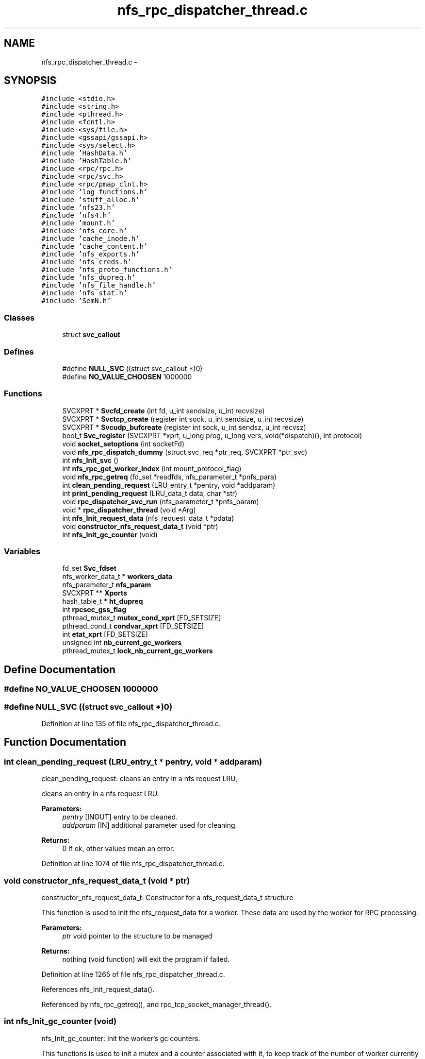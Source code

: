 .TH "nfs_rpc_dispatcher_thread.c" 3 "9 Apr 2008" "Version 0.1" "Daemon Main" \" -*- nroff -*-
.ad l
.nh
.SH NAME
nfs_rpc_dispatcher_thread.c \- 
.SH SYNOPSIS
.br
.PP
\fC#include <stdio.h>\fP
.br
\fC#include <string.h>\fP
.br
\fC#include <pthread.h>\fP
.br
\fC#include <fcntl.h>\fP
.br
\fC#include <sys/file.h>\fP
.br
\fC#include <gssapi/gssapi.h>\fP
.br
\fC#include <sys/select.h>\fP
.br
\fC#include 'HashData.h'\fP
.br
\fC#include 'HashTable.h'\fP
.br
\fC#include <rpc/rpc.h>\fP
.br
\fC#include <rpc/svc.h>\fP
.br
\fC#include <rpc/pmap_clnt.h>\fP
.br
\fC#include 'log_functions.h'\fP
.br
\fC#include 'stuff_alloc.h'\fP
.br
\fC#include 'nfs23.h'\fP
.br
\fC#include 'nfs4.h'\fP
.br
\fC#include 'mount.h'\fP
.br
\fC#include 'nfs_core.h'\fP
.br
\fC#include 'cache_inode.h'\fP
.br
\fC#include 'cache_content.h'\fP
.br
\fC#include 'nfs_exports.h'\fP
.br
\fC#include 'nfs_creds.h'\fP
.br
\fC#include 'nfs_proto_functions.h'\fP
.br
\fC#include 'nfs_dupreq.h'\fP
.br
\fC#include 'nfs_file_handle.h'\fP
.br
\fC#include 'nfs_stat.h'\fP
.br
\fC#include 'SemN.h'\fP
.br

.SS "Classes"

.in +1c
.ti -1c
.RI "struct \fBsvc_callout\fP"
.br
.in -1c
.SS "Defines"

.in +1c
.ti -1c
.RI "#define \fBNULL_SVC\fP   ((struct svc_callout *)0)"
.br
.ti -1c
.RI "#define \fBNO_VALUE_CHOOSEN\fP   1000000"
.br
.in -1c
.SS "Functions"

.in +1c
.ti -1c
.RI "SVCXPRT * \fBSvcfd_create\fP (int fd, u_int sendsize, u_int recvsize)"
.br
.ti -1c
.RI "SVCXPRT * \fBSvctcp_create\fP (register int sock, u_int sendsize, u_int recvsize)"
.br
.ti -1c
.RI "SVCXPRT * \fBSvcudp_bufcreate\fP (register int sock, u_int sendsz, u_int recvsz)"
.br
.ti -1c
.RI "bool_t \fBSvc_register\fP (SVCXPRT *xprt, u_long prog, u_long vers, void(*dispatch)(), int protocol)"
.br
.ti -1c
.RI "void \fBsocket_setoptions\fP (int socketFd)"
.br
.ti -1c
.RI "void \fBnfs_rpc_dispatch_dummy\fP (struct svc_req *ptr_req, SVCXPRT *ptr_svc)"
.br
.ti -1c
.RI "int \fBnfs_Init_svc\fP ()"
.br
.ti -1c
.RI "int \fBnfs_rpc_get_worker_index\fP (int mount_protocol_flag)"
.br
.ti -1c
.RI "void \fBnfs_rpc_getreq\fP (fd_set *readfds, nfs_parameter_t *pnfs_para)"
.br
.ti -1c
.RI "int \fBclean_pending_request\fP (LRU_entry_t *pentry, void *addparam)"
.br
.ti -1c
.RI "int \fBprint_pending_request\fP (LRU_data_t data, char *str)"
.br
.ti -1c
.RI "void \fBrpc_dispatcher_svc_run\fP (nfs_parameter_t *pnfs_param)"
.br
.ti -1c
.RI "void * \fBrpc_dispatcher_thread\fP (void *Arg)"
.br
.ti -1c
.RI "int \fBnfs_Init_request_data\fP (nfs_request_data_t *pdata)"
.br
.ti -1c
.RI "void \fBconstructor_nfs_request_data_t\fP (void *ptr)"
.br
.ti -1c
.RI "int \fBnfs_Init_gc_counter\fP (void)"
.br
.in -1c
.SS "Variables"

.in +1c
.ti -1c
.RI "fd_set \fBSvc_fdset\fP"
.br
.ti -1c
.RI "nfs_worker_data_t * \fBworkers_data\fP"
.br
.ti -1c
.RI "nfs_parameter_t \fBnfs_param\fP"
.br
.ti -1c
.RI "SVCXPRT ** \fBXports\fP"
.br
.ti -1c
.RI "hash_table_t * \fBht_dupreq\fP"
.br
.ti -1c
.RI "int \fBrpcsec_gss_flag\fP"
.br
.ti -1c
.RI "pthread_mutex_t \fBmutex_cond_xprt\fP [FD_SETSIZE]"
.br
.ti -1c
.RI "pthread_cond_t \fBcondvar_xprt\fP [FD_SETSIZE]"
.br
.ti -1c
.RI "int \fBetat_xprt\fP [FD_SETSIZE]"
.br
.ti -1c
.RI "unsigned int \fBnb_current_gc_workers\fP"
.br
.ti -1c
.RI "pthread_mutex_t \fBlock_nb_current_gc_workers\fP"
.br
.in -1c
.SH "Define Documentation"
.PP 
.SS "#define NO_VALUE_CHOOSEN   1000000"
.PP
.SS "#define NULL_SVC   ((struct svc_callout *)0)"
.PP
Definition at line 135 of file nfs_rpc_dispatcher_thread.c.
.SH "Function Documentation"
.PP 
.SS "int clean_pending_request (LRU_entry_t * pentry, void * addparam)"
.PP
clean_pending_request: cleans an entry in a nfs request LRU,
.PP
cleans an entry in a nfs request LRU.
.PP
\fBParameters:\fP
.RS 4
\fIpentry\fP [INOUT] entry to be cleaned. 
.br
\fIaddparam\fP [IN] additional parameter used for cleaning.
.RE
.PP
\fBReturns:\fP
.RS 4
0 if ok, other values mean an error. 
.RE
.PP

.PP
Definition at line 1074 of file nfs_rpc_dispatcher_thread.c.
.SS "void constructor_nfs_request_data_t (void * ptr)"
.PP
constructor_nfs_request_data_t: Constructor for a nfs_request_data_t structure
.PP
This function is used to init the nfs_request_data for a worker. These data are used by the worker for RPC processing.
.PP
\fBParameters:\fP
.RS 4
\fIptr\fP void pointer to the structure to be managed
.RE
.PP
\fBReturns:\fP
.RS 4
nothing (void function) will exit the program if failed. 
.RE
.PP

.PP
Definition at line 1265 of file nfs_rpc_dispatcher_thread.c.
.PP
References nfs_Init_request_data().
.PP
Referenced by nfs_rpc_getreq(), and rpc_tcp_socket_manager_thread().
.SS "int nfs_Init_gc_counter (void)"
.PP
nfs_Init_gc_counter: Init the worker's gc counters.
.PP
This functions is used to init a mutex and a counter associated with it, to keep track of the number of worker currently performing the garbagge collection.
.PP
\fBParameters:\fP
.RS 4
\fIvoid\fP No parameters
.RE
.PP
\fBReturns:\fP
.RS 4
0 if successfull, -1 otherwise. 
.RE
.PP

.PP
Definition at line 1288 of file nfs_rpc_dispatcher_thread.c.
.PP
References lock_nb_current_gc_workers, and nb_current_gc_workers.
.SS "int nfs_Init_request_data (nfs_request_data_t * pdata)"
.PP
nfs_Init_request_data: Init the data associated with a pending request
.PP
This function is used to init the nfs_request_data for a worker. These data are used by the worker for RPC processing.
.PP
\fBParameters:\fP
.RS 4
\fIparam\fP A structure of type nfs_worker_parameter_t with all the necessary information related to a worker 
.br
\fIpdata\fP Pointer to the data to be initialized.
.RE
.PP
\fBReturns:\fP
.RS 4
0 if successfull, -1 otherwise. 
.RE
.PP

.PP
Definition at line 1231 of file nfs_rpc_dispatcher_thread.c.
.PP
References nfs_param, and Svcudp_bufcreate().
.PP
Referenced by constructor_nfs_request_data_t().
.SS "int nfs_Init_svc ()"
.PP
nfs_Init_svc: Init the svc descriptors for the nfs daemon.
.PP
Perform all the required initialization for the SVCXPRT pointer. 
.PP
Definition at line 336 of file nfs_rpc_dispatcher_thread.c.
.PP
References nfs_param, nfs_rpc_dispatch_dummy(), rpcsec_gss_flag, socket_setoptions(), Svc_fdset, Svc_register(), Svcauth_gss_acquire_cred(), Svcauth_gss_import_name(), Svctcp_create(), and Svcudp_bufcreate().
.SS "void nfs_rpc_dispatch_dummy (struct svc_req * ptr_req, SVCXPRT * ptr_svc)"
.PP
nfs_rpc_dispatch_dummy: Function never called, but the symbol is necessary for Svc_register/
.PP
\fBParameters:\fP
.RS 4
\fIptr_req\fP the RPC request to be managed 
.br
\fIptr_svc\fP SVCXPRT pointer to be used for managing this request
.RE
.PP
\fBReturns:\fP
.RS 4
nothing (void function) and is never called indeed. 
.RE
.PP

.PP
Definition at line 322 of file nfs_rpc_dispatcher_thread.c.
.PP
Referenced by nfs_Init_svc().
.SS "int nfs_rpc_get_worker_index (int mount_protocol_flag)"
.PP
nfs_rpc_get_worker_index: Returns the index of the worker to be used
.PP
\fBParameters:\fP
.RS 4
\fImount_protocol_flag\fP a flag (TRUE of FALSE) to tell if the worker is to be used for mount protocol
.RE
.PP
\fBReturns:\fP
.RS 4
the chosen worker index. 
.RE
.PP

.PP
Definition at line 796 of file nfs_rpc_dispatcher_thread.c.
.PP
Referenced by nfs_rpc_getreq(), and rpc_tcp_socket_manager_thread().
.SS "void nfs_rpc_getreq (fd_set * readfds, nfs_parameter_t * pnfs_para)"
.PP
nfs_rpc_getreq: Do half of the work done by svc_getreqset.
.PP
This function wait for an incoming ONC message by waiting on a 'select' statement. Then getting a request it perform the authentication and extracts the RPC message for the related socket. It then find the less busy worker (the one with the shortest pending queue) and put the msg in this queue.
.PP
\fBParameters:\fP
.RS 4
\fIreadfds\fP File Descriptor Set related to the socket used for RPC management.
.RE
.PP
\fBReturns:\fP
.RS 4
Nothing (void function), but calls svcerr_* function to notify the client when an error occures. 
.RE
.PP

.PP
Definition at line 826 of file nfs_rpc_dispatcher_thread.c.
.PP
References constructor_nfs_request_data_t(), nfs_param, nfs_rpc_get_worker_index(), workers_data, and Xports.
.PP
Referenced by rpc_dispatcher_svc_run().
.SS "int print_pending_request (LRU_data_t data, char * str)"
.PP
print_pending_request: prints an entry related to a pending request in the LRU list.
.PP
prints an entry related to a pending request in the LRU list.
.PP
\fBParameters:\fP
.RS 4
\fIdata\fP [IN] data stored in a LRU entry to be printed. 
.br
\fIstr\fP [OUT] string used to store the result.
.RE
.PP
\fBReturns:\fP
.RS 4
0 if ok, other values mean an error. 
.RE
.PP

.PP
Definition at line 1097 of file nfs_rpc_dispatcher_thread.c.
.SS "void rpc_dispatcher_svc_run (nfs_parameter_t * pnfs_param)"
.PP
nfs_rpc_dispatcher_svc_run: the same as svc_run.
.PP
The same as svc_run.
.PP
\fBParameters:\fP
.RS 4
\fInone\fP .RE
.PP
\fBReturns:\fP
.RS 4
nothing (void function) 
.RE
.PP

.PP
Definition at line 1113 of file nfs_rpc_dispatcher_thread.c.
.PP
References nfs_rpc_getreq().
.PP
Referenced by rpc_dispatcher_thread().
.SS "void* rpc_dispatcher_thread (void * Arg)"
.PP
rpc_dispatcher_thread: thread used for RPC dispatching.
.PP
Thead used for RPC dispatching. It gets the requests and then spool it to one of the worker's LRU. The worker chosen is the one with the smaller load (its LRU is the shorter one).
.PP
\fBParameters:\fP
.RS 4
\fIIndexArg\fP the index for the worker thread (unused)
.RE
.PP
\fBReturns:\fP
.RS 4
Pointer to the result (but this function will mostly loop forever). 
.RE
.PP

.PP
Definition at line 1190 of file nfs_rpc_dispatcher_thread.c.
.PP
References nfs_param, and rpc_dispatcher_svc_run().
.SS "void socket_setoptions (int socketFd)"
.PP
Definition at line 245 of file nfs_tools.c.
.SS "bool_t Svc_register (SVCXPRT * xprt, u_long prog, u_long vers, void(*)() dispatch, int protocol)"
.PP
Definition at line 107 of file Svc_oncrpc.c.
.PP
Referenced by nfs_Init_svc().
.SS "SVCXPRT* Svcfd_create (int fd, u_int sendsize, u_int recvsize)"
.PP
Definition at line 219 of file Svc_tcp_gssrpc.c.
.SS "SVCXPRT* Svctcp_create (register int sock, u_int sendsize, u_int recvsize)"
.PP
Definition at line 151 of file Svc_tcp_gssrpc.c.
.PP
References MAX_CONN, tcp_rendezvous::recvsize, tcp_rendezvous::sendsize, and Xprt_register().
.PP
Referenced by nfs_Init_svc().
.SS "SVCXPRT* Svcudp_bufcreate (register int sock, u_int sendsz, u_int recvsz)"
.PP
Definition at line 113 of file Svc_udp_gssrpc.c.
.PP
References MAX, rpc_buffer, Svcudp_data::su_iosz, Svcudp_data::su_verfbody, and Xprt_register().
.PP
Referenced by nfs_Init_request_data(), nfs_Init_svc(), and Svcudp_create().
.SH "Variable Documentation"
.PP 
.SS "pthread_cond_t \fBcondvar_xprt\fP[FD_SETSIZE]"
.PP
Definition at line 73 of file Svc_tcp_gssrpc.c.
.PP
Referenced by rpc_tcp_socket_manager_thread(), and worker_thread().
.SS "int \fBetat_xprt\fP[FD_SETSIZE]"
.PP
Definition at line 74 of file Svc_tcp_gssrpc.c.
.PP
Referenced by rpc_tcp_socket_manager_thread(), and worker_thread().
.SS "hash_table_t* \fBht_dupreq\fP"
.PP
Definition at line 136 of file nfs_dupreq.c.
.SS "pthread_mutex_t \fBlock_nb_current_gc_workers\fP"
.PP
Definition at line 160 of file nfs_rpc_dispatcher_thread.c.
.PP
Referenced by nfs_Init_gc_counter(), and worker_thread().
.SS "pthread_mutex_t \fBmutex_cond_xprt\fP[FD_SETSIZE]"
.PP
Definition at line 72 of file Svc_tcp_gssrpc.c.
.PP
Referenced by rpc_tcp_socket_manager_thread(), and worker_thread().
.SS "unsigned int \fBnb_current_gc_workers\fP"
.PP
Definition at line 159 of file nfs_rpc_dispatcher_thread.c.
.PP
Referenced by nfs_Init_gc_counter(), and worker_thread().
.SS "nfs_parameter_t \fBnfs_param\fP"
.PP
Definition at line 130 of file nfs_init.c.
.SS "int \fBrpcsec_gss_flag\fP"
.PP
Referenced by nfs_Init_svc().
.SS "fd_set \fBSvc_fdset\fP"
.PP
Definition at line 72 of file Svc_gssrpc.c.
.PP
Referenced by nfs_Init_svc(), Xprt_register(), and Xprt_unregister().
.SS "nfs_worker_data_t* \fBworkers_data\fP"
.PP
Definition at line 132 of file nfs_init.c.
.SS "SVCXPRT** \fBXports\fP"
.PP
Definition at line 66 of file Svc_gssrpc.c.
.PP
Referenced by nfs_rpc_getreq(), rpc_tcp_socket_manager_thread(), Svc_getreqset(), Xprt_register(), and Xprt_unregister().
.SH "Author"
.PP 
Generated automatically by Doxygen for Daemon Main from the source code.
